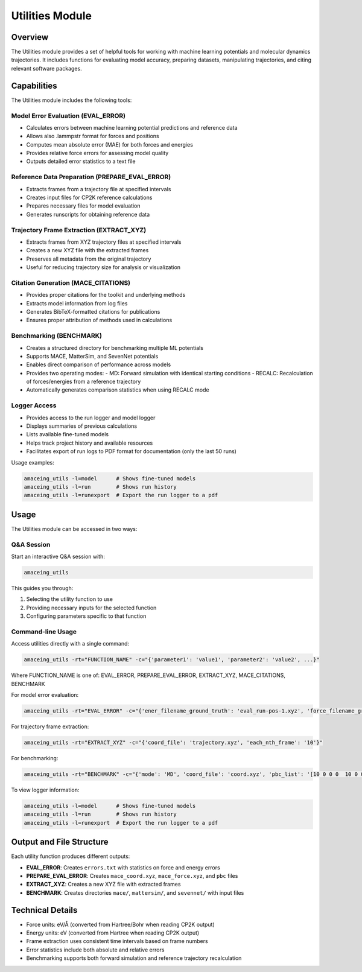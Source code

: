 Utilities Module
================

Overview
--------

The Utilities module provides a set of helpful tools for working with machine learning potentials and molecular dynamics trajectories. It includes functions for evaluating model accuracy, preparing datasets, manipulating trajectories, and citing relevant software packages.

Capabilities
------------

The Utilities module includes the following tools:

Model Error Evaluation (EVAL_ERROR)
~~~~~~~~~~~~~~~~~~~~~~~~~~~~~~~~~~~

* Calculates errors between machine learning potential predictions and reference data
* Allows also .lammpstr format for forces and positions
* Computes mean absolute error (MAE) for both forces and energies
* Provides relative force errors for assessing model quality
* Outputs detailed error statistics to a text file

Reference Data Preparation (PREPARE_EVAL_ERROR)
~~~~~~~~~~~~~~~~~~~~~~~~~~~~~~~~~~~~~~~~~~~~~~~

* Extracts frames from a trajectory file at specified intervals
* Creates input files for CP2K reference calculations
* Prepares necessary files for model evaluation
* Generates runscripts for obtaining reference data

Trajectory Frame Extraction (EXTRACT_XYZ)
~~~~~~~~~~~~~~~~~~~~~~~~~~~~~~~~~~~~~~~~~

* Extracts frames from XYZ trajectory files at specified intervals
* Creates a new XYZ file with the extracted frames
* Preserves all metadata from the original trajectory
* Useful for reducing trajectory size for analysis or visualization

Citation Generation (MACE_CITATIONS)
~~~~~~~~~~~~~~~~~~~~~~~~~~~~~~~~~~~~

* Provides proper citations for the toolkit and underlying methods
* Extracts model information from log files
* Generates BibTeX-formatted citations for publications
* Ensures proper attribution of methods used in calculations

Benchmarking (BENCHMARK)
~~~~~~~~~~~~~~~~~~~~~~~~

* Creates a structured directory for benchmarking multiple ML potentials
* Supports MACE, MatterSim, and SevenNet potentials
* Enables direct comparison of performance across models
* Provides two operating modes:
  - MD: Forward simulation with identical starting conditions
  - RECALC: Recalculation of forces/energies from a reference trajectory
* Automatically generates comparison statistics when using RECALC mode

Logger Access
~~~~~~~~~~~~~

* Provides access to the run logger and model logger
* Displays summaries of previous calculations
* Lists available fine-tuned models
* Helps track project history and available resources
* Facilitates export of run logs to PDF format for documentation (only the last 50 runs)

Usage examples:

.. code-block:: bash

    amaceing_utils -l=model      # Shows fine-tuned models
    amaceing_utils -l=run        # Shows run history
    amaceing_utils -l=runexport  # Export the run logger to a pdf

Usage
-----

The Utilities module can be accessed in two ways:

Q&A Session
~~~~~~~~~~~

Start an interactive Q&A session with:

.. code-block:: bash

    amaceing_utils

This guides you through:

1. Selecting the utility function to use
2. Providing necessary inputs for the selected function
3. Configuring parameters specific to that function

Command-line Usage
~~~~~~~~~~~~~~~~~~

Access utilities directly with a single command:

.. code-block:: bash

    amaceing_utils -rt="FUNCTION_NAME" -c="{'parameter1': 'value1', 'parameter2': 'value2', ...}"

Where FUNCTION_NAME is one of: EVAL_ERROR, PREPARE_EVAL_ERROR, EXTRACT_XYZ, MACE_CITATIONS, BENCHMARK

For model error evaluation:

.. code-block:: bash

    amaceing_utils -rt="EVAL_ERROR" -c="{'ener_filename_ground_truth': 'eval_run-pos-1.xyz', 'force_filename_ground_truth': 'force.xyz', 'ener_filename_compare': 'mace_coord.xyz', 'force_filename_compare': 'mace_force.xyz'}"

For trajectory frame extraction:

.. code-block:: bash

    amaceing_utils -rt="EXTRACT_XYZ" -c="{'coord_file': 'trajectory.xyz', 'each_nth_frame': '10'}"

For benchmarking:

.. code-block:: bash

    amaceing_utils -rt="BENCHMARK" -c="{'mode': 'MD', 'coord_file': 'coord.xyz', 'pbc_list': '[10 0 0 0  10 0 0 0 10]', 'force_nsteps': '20000', 'mace_model': '['mace_mp' 'small']', 'mattersim_model': 'small', 'sevennet_model': '['7net-mf-ompa' 'mpa']'}"

To view logger information:

.. code-block:: bash

    amaceing_utils -l=model      # Shows fine-tuned models
    amaceing_utils -l=run        # Shows run history
    amaceing_utils -l=runexport  # Export the run logger to a pdf

Output and File Structure
-------------------------

Each utility function produces different outputs:

* **EVAL_ERROR**: Creates ``errors.txt`` with statistics on force and energy errors
* **PREPARE_EVAL_ERROR**: Creates ``mace_coord.xyz``, ``mace_force.xyz``, and ``pbc`` files
* **EXTRACT_XYZ**: Creates a new XYZ file with extracted frames
* **BENCHMARK**: Creates directories ``mace/``, ``mattersim/``, and ``sevennet/`` with input files

Technical Details
-----------------

* Force units: eV/Å (converted from Hartree/Bohr when reading CP2K output)
* Energy units: eV (converted from Hartree when reading CP2K output)
* Frame extraction uses consistent time intervals based on frame numbers
* Error statistics include both absolute and relative errors
* Benchmarking supports both forward simulation and reference trajectory recalculation
